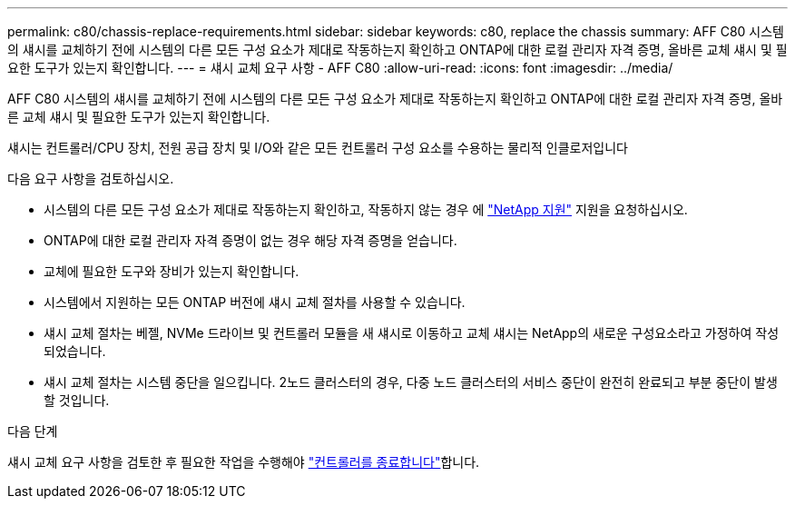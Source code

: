 ---
permalink: c80/chassis-replace-requirements.html 
sidebar: sidebar 
keywords: c80, replace the chassis 
summary: AFF C80 시스템의 섀시를 교체하기 전에 시스템의 다른 모든 구성 요소가 제대로 작동하는지 확인하고 ONTAP에 대한 로컬 관리자 자격 증명, 올바른 교체 섀시 및 필요한 도구가 있는지 확인합니다. 
---
= 섀시 교체 요구 사항 - AFF C80
:allow-uri-read: 
:icons: font
:imagesdir: ../media/


[role="lead"]
AFF C80 시스템의 섀시를 교체하기 전에 시스템의 다른 모든 구성 요소가 제대로 작동하는지 확인하고 ONTAP에 대한 로컬 관리자 자격 증명, 올바른 교체 섀시 및 필요한 도구가 있는지 확인합니다.

섀시는 컨트롤러/CPU 장치, 전원 공급 장치 및 I/O와 같은 모든 컨트롤러 구성 요소를 수용하는 물리적 인클로저입니다

다음 요구 사항을 검토하십시오.

* 시스템의 다른 모든 구성 요소가 제대로 작동하는지 확인하고, 작동하지 않는 경우 에 http://mysupport.netapp.com/["NetApp 지원"^] 지원을 요청하십시오.
* ONTAP에 대한 로컬 관리자 자격 증명이 없는 경우 해당 자격 증명을 얻습니다.
* 교체에 필요한 도구와 장비가 있는지 확인합니다.
* 시스템에서 지원하는 모든 ONTAP 버전에 섀시 교체 절차를 사용할 수 있습니다.
* 섀시 교체 절차는 베젤, NVMe 드라이브 및 컨트롤러 모듈을 새 섀시로 이동하고 교체 섀시는 NetApp의 새로운 구성요소라고 가정하여 작성되었습니다.
* 섀시 교체 절차는 시스템 중단을 일으킵니다. 2노드 클러스터의 경우, 다중 노드 클러스터의 서비스 중단이 완전히 완료되고 부분 중단이 발생할 것입니다.


.다음 단계
섀시 교체 요구 사항을 검토한 후 필요한 작업을 수행해야 link:chassis-replace-shutdown.html["컨트롤러를 종료합니다"]합니다.
